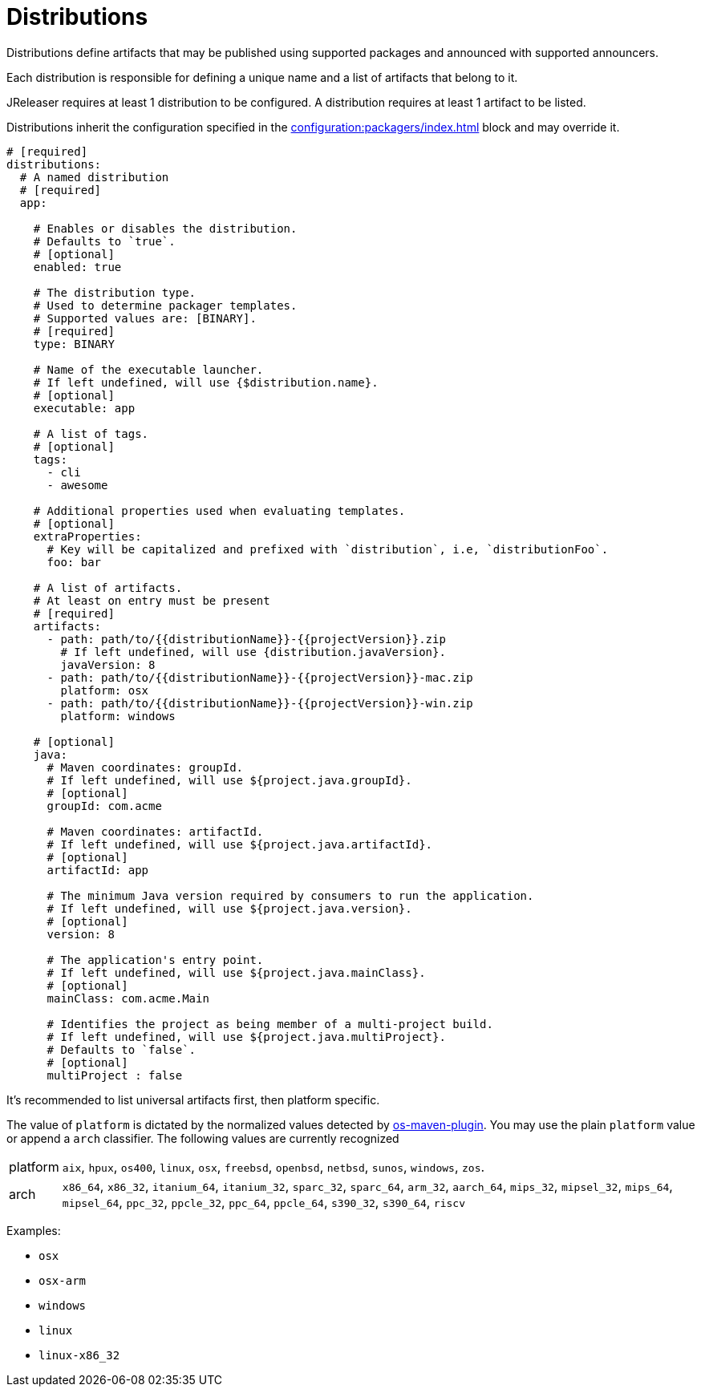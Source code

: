 = Distributions

Distributions define artifacts that may be published using supported packages and announced with supported announcers.

Each distribution is responsible for defining a unique name and a list of artifacts that belong to it.

JReleaser requires at least 1 distribution to be configured. A distribution requires at least 1 artifact to be listed.

Distributions inherit the configuration specified in the xref:configuration:packagers/index.adoc[] block and may override it.

[source,yaml]
[subs="+macros"]
----
# [required]
distributions:
  # A named distribution
  # [required]
  app:

    # Enables or disables the distribution.
    # Defaults to `true`.
    # [optional]
    enabled: true

    # The distribution type.
    # Used to determine packager templates.
    # Supported values are: [BINARY].
    # [required]
    type: BINARY

    # Name of the executable launcher.
    # If left undefined, will use {$distribution.name}.
    # [optional]
    executable: app

    # A list of tags.
    # [optional]
    tags:
      - cli
      - awesome

    # Additional properties used when evaluating templates.
    # [optional]
    extraProperties:
      # Key will be capitalized and prefixed with `distribution`, i.e, `distributionFoo`.
      foo: bar

    # A list of artifacts.
    # At least on entry must be present
    # [required]
    artifacts:
      - path: path/to/{{distributionName}}-{{projectVersion}}.zip
        # If left undefined, will use {distribution.javaVersion}.
        javaVersion: 8
      - path: path/to/{{distributionName}}-{{projectVersion}}-mac.zip
        platform: osx
      - path: path/to/{{distributionName}}-{{projectVersion}}-win.zip
        platform: windows

    # [optional]
    java:
      # Maven coordinates: groupId.
      # If left undefined, will use ${project.java.groupId}.
      # [optional]
      groupId: com.acme

      # Maven coordinates: artifactId.
      # If left undefined, will use ${project.java.artifactId}.
      # [optional]
      artifactId: app

      # The minimum Java version required by consumers to run the application.
      # If left undefined, will use ${project.java.version}.
      # [optional]
      version: 8

      # The application's entry point.
      # If left undefined, will use ${project.java.mainClass}.
      # [optional]
      mainClass: com.acme.Main

      # Identifies the project as being member of a multi-project build.
      # If left undefined, will use ${project.java.multiProject}.
      # Defaults to `false`.
      # [optional]
      multiProject : false
----

It's recommended to list universal artifacts first, then platform specific.

The value of `platform` is dictated by the normalized values detected by
link:https://github.com/trustin/os-maven-plugin[os-maven-plugin]. You may use the plain `platform` value or append a
`arch` classifier. The following values are currently recognized

[horizontal]
platform:: `aix`, `hpux`, `os400`, `linux`, `osx`, `freebsd`, `openbsd`, `netbsd`, `sunos`, `windows`, `zos`.
arch:: `x86_64`, `x86_32`, `itanium_64`, `itanium_32`, `sparc_32`, `sparc_64`, `arm_32`, `aarch_64`, `mips_32`,
`mipsel_32`, `mips_64`, `mipsel_64`, `ppc_32`, `ppcle_32`, `ppc_64`, `ppcle_64`, `s390_32`, `s390_64`, `riscv`

Examples:

* `osx`
* `osx-arm`
* `windows`
* `linux`
* `linux-x86_32`


